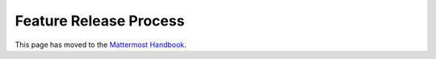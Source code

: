 Feature Release Process
==========================

This page has moved to the `Mattermost Handbook <https://handbook.mattermost.com/operations/research-and-development/product/release-process/feature-process>`__.
